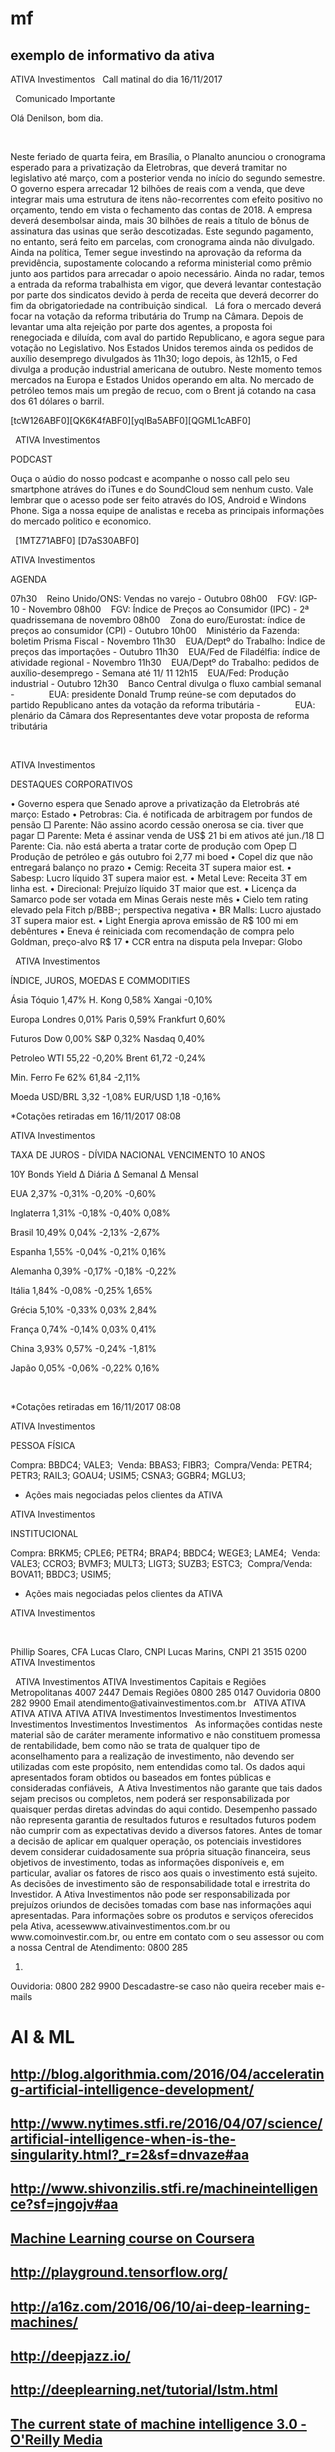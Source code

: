 # -*- coding: utf-8 after-save-hook: (lambda nil (org-html-export-to-html)) org-refile-targets: (("startup.org" :maxlevel . 1024)) -*-
#+INFOJS_OPT: path:~/lib/org-info.js view:overview toc:nil ltoc:nil


* mf

** exemplo de informativo da ativa

                                  ATIVA Investimentos
  
                            Call matinal do dia 16/11/2017

  
                                 Comunicado Importante

                                Olá Denilson, bom dia.

  

 Neste feriado de quarta feira, em Brasília, o Planalto anunciou o cronograma
 esperado para a privatização da Eletrobras, que deverá tramitar no legislativo
 até março, com a posterior venda no início do segundo semestre. O governo
 espera arrecadar 12 bilhões de reais com a venda, que deve integrar mais uma
 estrutura de itens não-recorrentes com efeito positivo no orçamento, tendo em
 vista o fechamento das contas de 2018. A empresa deverá desembolsar ainda, mais
 30 bilhões de reais a título de bônus de assinatura das usinas que serão
 descotizadas. Este segundo pagamento, no entanto, será feito em parcelas, com
 cronograma ainda não divulgado.
  
 Ainda na política, Temer segue investindo na aprovação da reforma da
 previdência, supostamente colocando a reforma ministerial como prêmio junto aos
 partidos para arrecadar o apoio necessário. Ainda no radar, temos a entrada da
 reforma trabalhista em vigor, que deverá levantar contestação por parte dos
 sindicatos devido à perda de receita que deverá decorrer do fim da
 obrigatoriedade na contribuição sindical.
  
 Lá fora o mercado deverá focar na votação da reforma tributária do Trump na
 Câmara. Depois de levantar uma alta rejeição por parte dos agentes, a proposta
 foi renegociada e diluída, com aval do partido Republicano, e agora segue para
 votação no Legislativo. Nos Estados Unidos teremos ainda os pedidos de auxílio
 desemprego divulgados às 11h30; logo depois, às 12h15, o Fed divulga a produção
 industrial americana de outubro. Neste momento temos mercados na Europa e
 Estados Unidos operando em alta. No mercado de petróleo temos mais um pregão de
 recuo, com o Brent já cotando na casa dos 61 dólares o barril. 
  

 [tcW126ABF0][QK6K4fABF0][yqIBa5ABF0][QGML1cABF0]
  

  
 ATIVA Investimentos

 PODCAST

 Ouça o aúdio do nosso podcast e acompanhe o nosso call pelo seu smartphone
 atráves do iTunes e do SoundCloud sem nenhum custo. Vale lembrar que o acesso
 pode ser feito através do IOS, Android e Windons Phone. Siga a nossa equipe de
 analistas e receba as principais informações do mercado politico e economico. 

  
 [1MTZ71ABF0] [D7aS30ABF0]



 ATIVA Investimentos

 AGENDA

 07h30    Reino Unido/ONS: Vendas no varejo - Outubro
 08h00    FGV: IGP-10 - Novembro
 08h00    FGV: Índice de Preços ao Consumidor (IPC) - 2ª quadrissemana de
 novembro
 08h00    Zona do euro/Eurostat: índice de preços ao consumidor (CPI) - Outubro
 10h00    Ministério da Fazenda: boletim Prisma Fiscal - Novembro
 11h30    EUA/Deptº do Trabalho: Índice de preços das importações - Outubro
 11h30    EUA/Fed de Filadélfia: índice de atividade regional - Novembro
 11h30    EUA/Deptº do Trabalho: pedidos de auxílio-desemprego - Semana até 11/
 11
 12h15    EUA/Fed: Produção industrial - Outubro
 12h30    Banco Central divulga o fluxo cambial semanal
 -              EUA: presidente Donald Trump reúne-se com deputados do partido
 Republicano antes da votação da reforma tributária
 -              EUA: plenário da Câmara dos Representantes deve votar proposta
 de reforma tributária

  
  

 ATIVA Investimentos

 DESTAQUES CORPORATIVOS

   • Governo espera que Senado aprove a privatização da Eletrobrás até março:
     Estado
   • Petrobras: Cia. é notificada de arbitragem por fundos de pensão
       □ Parente: Não assino acordo cessão onerosa se cia. tiver que pagar
       □ Parente: Meta é assinar venda de US$ 21 bi em ativos até jun./18
       □ Parente: Cia. não está aberta a tratar corte de produção com Opep
       □ Produção de petróleo e gás outubro foi 2,77 mi boed
   • Copel diz que não entregará balanço no prazo
   • Cemig: Receita 3T supera maior est.
   • Sabesp: Lucro líquido 3T supera maior est.
   • Metal Leve: Receita 3T em linha est.
   • Direcional: Prejuízo líquido 3T maior que est.
   • Licença da Samarco pode ser votada em Minas Gerais neste mês
   • Cielo tem rating elevado pela Fitch p/BBB-; perspectiva negativa
   • BR Malls: Lucro ajustado 3T supera maior est.
   • Light Energia aprova emissão de R$ 100 mi em debêntures
   • Eneva é reiniciada com recomendação de compra pelo Goldman, preço-alvo R$
     17
   • CCR entra na disputa pela Invepar: Globo


  
 ATIVA Investimentos

 ÍNDICE, JUROS, MOEDAS E COMMODITIES

           Ásia               Tóquio        1,47%        H. Kong          0,58%         Xangai       -0,10%

          Europa             Londres        0,01%         Paris           0,59%       Frankfurt      0,60%

          Futuros              Dow          0,00%          S&P            0,32%         Nasdaq       0,40%

         Petroleo              WTI          55,22         -0,20%          Brent         61,72        -0,24%

        Min. Ferro            Fe 62%        61,84         -2,11%                                        

           Moeda             USD/BRL        3,32          -1,08%         EUR/USD         1,18        -0,16%


 *Cotações retiradas em 16/11/2017 08:08

 ATIVA Investimentos



 TAXA DE JUROS - DÍVIDA NACIONAL VENCIMENTO 10 ANOS

         10Y Bonds            Yield       ∆ Diária      ∆ Semanal       ∆ Mensal

            EUA               2,37%        -0,31%         -0,20%         -0,60%

        Inglaterra            1,31%        -0,18%         -0,40%          0,08%

          Brasil              10,49%        0,04%         -2,13%         -2,67%

          Espanha             1,55%        -0,04%         -0,21%          0,16%

         Alemanha             0,39%        -0,17%         -0,18%         -0,22%

          Itália              1,84%        -0,08%         -0,25%          1,65%

          Grécia              5,10%        -0,33%         0,03%           2,84%

          França              0,74%        -0,14%         0,03%           0,41%

           China              3,93%         0,57%         -0,24%         -1,81%

           Japão              0,05%        -0,06%         -0,22%          0,16%

  

 *Cotações retiradas em 16/11/2017 08:08

 ATIVA Investimentos

 PESSOA FÍSICA


 Compra:          BBDC4; VALE3; 
 Venda:           BBAS3; FIBR3; 
 Compra/Venda:    PETR4; PETR3; RAIL3; GOAU4; USIM5; CSNA3; GGBR4; MGLU3; 

 * Ações mais negociadas pelos clientes da ATIVA

 ATIVA Investimentos

 INSTITUCIONAL


 Compra:            BRKM5; CPLE6; PETR4; BRAP4; BBDC4; WEGE3; LAME4; 
 Venda:             VALE3; CCRO3; BVMF3; MULT3; LIGT3; SUZB3; ESTC3; 
 Compra/Venda:      BOVA11; BBDC3; USIM5; 

 * Ações mais negociadas pelos clientes da ATIVA

 ATIVA Investimentos

  

 Phillip Soares, CFA
 Lucas Claro, CNPI
 Lucas Marins, CNPI
 21 3515 0200
 ATIVA Investimentos

  
                                 ATIVA Investimentos
                                 ATIVA Investimentos
                     Capitais e Regiões Metropolitanas 4007 2447
                            Demais Regiões 0800 285 0147
                               Ouvidoria 0800 282 9900
                     Email atendimento@ativainvestimentos.com.br
  
     ATIVA         ATIVA         ATIVA         ATIVA         ATIVA         ATIVA
 Investimentos Investimentos Investimentos Investimentos Investimentos Investimentos
  
 As informações contidas neste material são de caráter meramente informativo e
 não constituem promessa de rentabilidade, bem como não se trata de qualquer
 tipo de aconselhamento para a realização de investimento, não devendo ser
 utilizadas com este propósito, nem entendidas como tal.
 Os dados aqui apresentados foram obtidos ou baseados em fontes públicas e
 consideradas confiáveis,  A Ativa Investimentos não garante que tais dados
 sejam precisos ou completos, nem poderá ser responsabilizada por quaisquer
 perdas diretas advindas do aqui contido.
 Desempenho passado não representa garantia de resultados futuros e resultados
 futuros podem não cumprir com as expectativas devido a diversos fatores.
 Antes de tomar a decisão de aplicar em qualquer operação, os potenciais
 investidores devem considerar cuidadosamente sua própria situação financeira,
 seus objetivos de investimento, todas as informações disponíveis e, em
 particular, avaliar os fatores de risco aos quais o investimento está sujeito.
 As decisões de investimento são de responsabilidade total e irrestrita do
 Investidor. A Ativa Investimentos não pode ser responsabilizada por prejuízos
 oriundos de decisões tomadas com base nas informações aqui apresentadas.
 Para informações sobre os produtos e serviços oferecidos pela Ativa,
 acessewww.ativainvestimentos.com.br ou www.comoinvestir.com.br, ou entre em
 contato com o seu assessor ou com a nossa Central de Atendimento: 0800 285
 0147.
 Ouvidoria: 0800 282 9900
               Descadastre-se caso não queira receber mais e-mails


* AI & ML

** http://blog.algorithmia.com/2016/04/accelerating-artificial-intelligence-development/

** http://www.nytimes.stfi.re/2016/04/07/science/artificial-intelligence-when-is-the-singularity.html?_r=2&sf=dnvaze#aa

** http://www.shivonzilis.stfi.re/machineintelligence?sf=jngojv#aa

** [[https://www.coursera.org/learn/machine-learning][Machine Learning course on Coursera]]

** http://playground.tensorflow.org/

** http://a16z.com/2016/06/10/ai-deep-learning-machines/

** http://deepjazz.io/

** http://deeplearning.net/tutorial/lstm.html

** [[https://www.oreilly.com/ideas/the-current-state-of-machine-intelligence-3-0?utm_content=buffer964e5&utm_medium=social&utm_source=twitter.com&utm_campaign=buffer][The current state of machine intelligence 3.0 - O'Reilly Media]]



* misc

** http://itera.com.br/Analises/

** http://www.semantix.com.br/


* blockchain

** https://windowsontheory.org/2017/06/15/bitcoin-and-theoretical-computer-science-guest-post-by-eli-ben-sasson/
** expolondrina
   
   uma das startups que se deram bem (apoio IBM e váo receber aporte da
   SPVentures) usou o blockchain da IBM como livro registro para contrato de
   transações de compra e venda de insumos x grãos http://bart.digital/


** [[http://avc.com/2017/04/video-of-the-week-the-mit-bitcoin-experiment/?utm_source%3Dfeedburner&utm_medium%3Dfeed&utm_campaign%3DFeed%253A%2BAVc%2B%2528A%2BVC%2529][The MIT Bitcoin Experiment]]
** https://youtu.be/90rmBzT8-J0

** http://marmelab.com/blog/2016/04/28/blockchain-for-web-developers-the-theory.html

** https://www.gov.uk/government/uploads/system/uploads/attachment_data/file/492972/gs-16-1-distributed-ledger-technology.pdf

** https://bitcoinmagazine.com/articles/what-are-the-use-cases-for-private-blockchains-the-experts-weigh-in-1466440884

** http://www.multichain.com/

** https://chain.com/press-releases/visa-introduces-international-b2b-payment-solution-built-on-chains-blockchain-technology/

** https://chain.com/docs/core/get-started/five-minute-guide

** http://bitfury.com/

** http://www.cobaltdl.com/

** https://www.bitcoin.com/

** http://bitcoincharts.com/bitcoin/

** https://angel.co/blockchains

** https://medium.com/the-intrepid-review/the-top-10-blockchain-startups-to-watch-in-2016-the-leaders-who-are-changing-the-game-6195606b0d70#.r30ufkjm9

** http://venturebeat.com/2017/01/28/cisco-bosch-and-foxconn-are-building-blockchain-tech-for-the-internet-of-things/

** https://techcrunch.com/2017/03/19/ibm-unveils-blockchain-
as-a-service-based-on-open-source-hyperledger-fabric-technology/

IBM <https://www.ibm.com/> unveiled its “Blockchain as a Service” today,
which is based on the open source Hyperledger Fabric
<https://www.hyperledger.org/>, version 1.0 from The Linux Foundation.

https://www.hyperledger.org/



* voronoi

Vi todos os links, procurei por outros, tem algumas coisas no Brasil também, Unicamp, UFSC, mesmo escopo.

Pelo menos para mim ficou muito claro do que se trata. :)

Não achei nada com cara comercial, o que é ótimo.

Começo a imaginar que só entregar o mapeamento em várias situações de jogo é bom mas insuficiente, talvez como parte do serviço precisaremos entregar o '"book" também uma análise, talvez um diagnóstico, joves e mais analíticos treinadores ou estudiosos de futebol talvez pudessem fazer isso.

A outra parte é um bom esquema de fotografar as posições nos momentos, mas acho que uma boa câmara bem instalada resolve isso (pelo menos para o campo de treino ou os jogos mandados em casa).

Acho, não tenho certeza, que os jogadores não poderiam (limitação Fifa) jogar com algum tipo de sensor em seus corpos.

Trinta times no mundo pagam 20 mil dólares por um serviço bem empacotado? Sim, acho que sim.

Parece que vale dar um passo em frente.

** https://www.google.com.br/url?sa=t&rct=j&q=&esrc=s&source=web&cd=3&ved=0ahUKEwiEzN2SoLDRAhWCjJAKHRVWCgcQFggrMAI&url=http%3A%2F%2Frevistas.um.es%2Fcpd%2Farticle%2FviewFile%2F223151%2F173381&usg=AFQjCNEZ08abFejuwcpuYAROIC1iCe8FaQ&sig2=nIQccuJdX_VtlqeRgcWwMg

** https://www.google.com.br/url?sa=t&rct=j&q=&esrc=s&source=web&cd=11&cad=rja&uact=8&ved=0ahUKEwiEzN2SoLDRAhWCjJAKHRVWCgcQFghLMAo&url=http%3A%2F%2Fwww.lana.lt%2Fjournal%2F14%2FKim.pdf&usg=AFQjCNEGHs4711qjOqrQnti_dk0Am490oQ&sig2=cHOD6dXG6J46noQ17Rn6sA

** https://books.google.com.br/books?id=vxB6DQAAQBAJ&pg=PT137&lpg=PT137&dq=voronoi+diagram+sports&source=bl&ots=HxXdQg1-Co&sig=GOqLrMLAG3C6f5B9FivHd7YlAMA&hl=en&sa=X&ved=0ahUKEwiEzN2SoLDRAhWCjJAKHRVWCgcQ6AEIVDAL

** https://www.google.com.br/url?sa=t&rct=j&q=&esrc=s&source=web&cd=13&cad=rja&uact=8&ved=0ahUKEwiEzN2SoLDRAhWCjJAKHRVWCgcQFghZMAw&url=http%3A%2F%2Frepositorio.ipl.pt%2Fbitstream%2F10400.21%2F5070%2F4%2FSpatial%2520dynamics%2520of%2520team%2520sports%2520exposed%2520by%2520Voronoi%2520diagrams.rep.pdf&usg=AFQjCNHZ8q-ILi_g6WX1rvDvcmdWbeuXjQ&sig2=UoaqVcVYijYX1-arKw2yKg

** https://www.google.com.br/url?sa=t&rct=j&q=&esrc=s&source=web&cd=17&cad=rja&uact=8&ved=0ahUKEwiEzN2SoLDRAhWCjJAKHRVWCgcQFghvMBA&url=https%3A%2F%2Fwww.technologyreview.com%2Fs%2F600957%2Fbig-data-analysis-is-changing-the-nature-of-sports-science%2F&usg=AFQjCNFjGa_qE3Avo5hegVv0oTQ8-k0ZcA&sig2=WJfVIjkUTzflcKyHrFe9yw

** https://www.google.com.br/url?sa=t&rct=j&q=&esrc=s&source=web&cd=18&cad=rja&uact=8&ved=0ahUKEwiEzN2SoLDRAhWCjJAKHRVWCgcQFgh1MBE&url=http%3A%2F%2Fwww.redalyc.org%2Farticulo.oa%3Fid%3D227038699012&usg=AFQjCNFAM5zld6piHSUF_ZjuGBvzuN8s1A&sig2=H0wuYBxi3s2uKtO7typFqg




** http://www.sciencedirect.com/science/article/pii/S0167945712000668
   
   Abstract
   
   Team sports represent complex systems: players interact continuously
   during a game, and exhibit intricate patterns of interaction, which can
   be identified and investigated at both individual and collective
   levels. We used Voronoi diagrams to identify and investigate the spatial
   dynamics of players’ behavior in Futsal. Using this tool, we examined 19
   plays of a sub-phase of a Futsal game played in a reduced area (20 m2)
   from which we extracted the trajectories of all players. Results
   obtained from a comparative analysis of player’s Voronoi area (dominant
   region) and nearest teammate distance revealed different patterns of
   interaction between attackers and defenders, both at the level of
   individual players and teams. We found that, compared to defenders,
   larger dominant regions were associated with attackers. Furthermore,
   these regions were more variable in size among players from the same
   team but, at the player level, the attackers’ dominant regions were more
   regular than those associated with each of the defenders. These findings
   support a formal description of the dynamic spatial interaction of the
   players, at least during the particular sub-phase of Futsal
   investigated. The adopted approach may be extended to other team
   behaviors where the actions taken at any instant in time by each of the
   involved agents are associated with the space they occupy at that
   particular time.


* incoming
** Linux Foundation-led Hyperledger launches Fabric: 

the group's first
production-ready ledger code; enables companies in numerous industries to build
blockchain-based business apps; The Hyperledger Project is an open-source
collaborative group with more than 120 members
** From: Denilson Farias <denilson.farias@gmail.com>
Subject: Re: Achei interessante
To: Renato Carmo <renato.carmo.rc@gmail.com>
Date: Tue, 4 Jul 2017 11:28:29 -0300 (1 day, 23 hours, 54 minutes ago)

sim, bem legal,

mas em geral um aspecto pouco é abordado no tema, o
custo computacional de gerar blocos válidos novos aceitos pela rede,

do que entendi há um enorme desperdício na geração de blocos que depois não
são aceitos (maioria),

e é ai que acredito que tem um espaço para duas pessoas geniais :) (ou pelo
menos uma) fuçarem uma oportunidade única :)

não consigo enxergar vários dos exemplos citados (música, arquivos) sendo
viáveis com uma plataforma que demora e custa tanto para gerar um bloco,

https://www.quora.com/How-much-CPU-time-is-needed-to-mine-1-bitcoin

https://blockchain.info/charts/difficulty?address=&daysAverageString=1&scale=0&showDataPoints=false&show_header=true&timespan=1year


If you look at how much processing power is competing for mining bitcoins,
it currently stands at 250 million gigahashes per second.

A typical CPU can perform 5 million hashes per second, so the overall
bitcoin hash rate is equivalent to 50 billion CPUs.

Also, the hash rate is growing exponentially (see Bitcoin Difficulty
<https://blockchain.info/charts/difficulty?address=&daysAverageString=1&scale=0&showDataPoints=false&show_header=true&timespan=1year>
).

On the other hand, most of this hashing is managed by a small number of
mining pools (see Hashrate Distribution <https://blockchain.info/pools>).
It would only require collusion of the top 2-3 pools to mount a 51% attack.

On Tue, Jul 4, 2017 at 8:47 AM, Renato Carmo <renato.carmo.rc@gmail.com>
wrote:

> https://www.linkedin.com/pulse/blockchain-explanation-
> your-mum-could-understand-jamie-skella
>
> --
> Renato
> renato.carmo.rc@gmail.com
> http://www.inf.ufpr.br/renato
>



-- 
Abraços,

Denilson
** https://www.linkedin.com/pulse/blockchain-explanation-your-mum-could-understand-jamie-skella
** http://www.visualcapitalist.com/chart-coin-universe-keeps-expanding/

-- 
Abraços,

Denilson
** Um compilado de links, desculpe a demora.


CURSOS

Programa de MSc online em Bitcoin
http://digitalcurrency.unic.ac.cy/free-introductory-mooc/
Obs. Primeira disciplina é gratuita, parece valer a pena, mas não tive
tempo de fazê-lo.

Curso com a mesma pegada do MSc, mas resumido numa disciplina
https://pt.coursera.org/learn/cryptocurrency

Upcoming...
http://blockchainu.co/


ETHEREUM (empresa)

https://pt.wikipedia.org/wiki/Ethereum
https://www.ethereum.org/
https://www.crunchbase.com/organization/ethereum#/entity


COMPLIANCE

Será que esses caras são relevantes?
https://www.smartchains.com.br/blank-2

Pra estruturar uma empresa mirando o mercado Bitcoin é bem importante estar
com o compliance em dia. Esses caras prestam consultoria se a empresa vai
lidar com Bitcoin.
https://www.bitaml.com/


NOTÍCIAS

Não sei qual é a maior/melhor referência, eis algumas que parecem boas.

https://blogs.wsj.com/riskandcompliance/tag/bitcoin/

http://www.the-blockchain.com/

http://www.coindesk.com/

-

Além disso, tenho um ex-colega que abriu uma empresa no ano retrasado em
smart contracts, sem usar blockchain, no ramo jurídico (mercado grande e
carente, Brasil já tem quase 1m advogados). Apesar de ele ter saído da
empresa, parece estar dando certo. Posso colocar-lhes em contato.

Conte comigo pra qualquer coisa.


Aquele abraço!
** psc,

---------- Forwarded message ----------
From: Denilson Farias <denilson.farias@gmail.com>
Date: 2017-05-03 11:06 GMT-03:00
Subject: Bitcoin a $ 1.470 doletas
To: Luiz Vieira <luizvieira@gmail.com>, Luciano Juvinski <juvinski@gmail.com
>


quando comecei a acompanhar estava $600

https://price.bitcoin.com/

-- 
Abraços,

Denilson



-- 
Abraços,

Denilson
** https://singularityhub.com/2017/01/31/the-struggle-to-make-ai-less-biased-than-its-creators/?utm_source=Singularity+Hub+Newsletter&utm_campaign=a3b8608ad2-Hub_Weekly_Newsletter&utm_medium=email&utm_term=0_f0cf60cdae-a3b8608ad2-58117473
** http://diversity.ai/

** blockchain (deni)

*** explicações

**** [[http://marmelab.com/blog/2016/04/28/blockchain-for-web-developers-the-theory.html][The Blockchain Explained to Web Developers, Part 1: The Theory]]

**** [[https://bitcoinmagazine.com/articles/what-are-the-use-cases-for-private-blockchains-the-experts-weigh-in-1466440884][What Are the Use Cases for Private Blockchains? The Experts Weigh In]]


*** software

**** [[http://www.multichain.com/][Multichain: open platform for blockchain applications]]

**** [[https://chain.com/docs/core/get-started/five-minute-guide][Chain Core: 5-Minute Guide]]


*** notícias

**** [[https://chain.com/press-releases/visa-introduces-international-b2b-payment-solution-built-on-chains-blockchain-technology/][Visa Introduces International B2B Payment Solution Built on Chain’s Blockchain Technology]]


*** empresas

**** [[http://bitfury.com/][The Bitfury Group: full service Blockchain technology company]]

**** [[http://www.cobaltdl.com/][Cobalt: reengineering financial markets]]

**** [[https://www.bitcoin.com/][bitcoin]]

***** [[http://bitcoincharts.com/bitcoin/][Bitcoin Network]]

**** startups

***** [[https://angel.co/blockchains][Blockchains Startups]]

***** [[https://medium.com/the-intrepid-review/the-top-10-blockchain-startups-to-watch-in-2016-the-leaders-who-are-changing-the-game-6195606b0d70#.r30ufkjm9][The Top 10 Blockchain Startups to Watch in 2016]]



